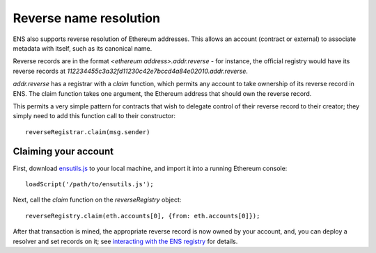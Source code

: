 ***********************
Reverse name resolution
***********************

ENS also supports reverse resolution of Ethereum addresses. This allows an account (contract or external) to associate metadata with itself, such as its canonical name.

Reverse records are in the format `<ethereum address>.addr.reverse` - for instance, the official registry would have its reverse records at `112234455c3a32fd11230c42e7bccd4a84e02010.addr.reverse`.

`addr.reverse` has a registrar with a `claim` function, which permits any account to take ownership of its reverse record in ENS. The claim function takes one argument, the Ethereum address that should own the reverse record.

This permits a very simple pattern for contracts that wish to delegate control of their reverse record to their creator; they simply need to add this function call to their constructor:

::

    reverseRegistrar.claim(msg.sender)

Claiming your account
---------------------

First, download ensutils.js_ to your local machine, and import it into a running Ethereum console:

::

    loadScript('/path/to/ensutils.js');

Next, call the `claim` function on the `reverseRegistry` object:

::

    reverseRegistry.claim(eth.accounts[0], {from: eth.accounts[0]});

After that transaction is mined, the appropriate reverse record is now owned by your account, and, you can deploy a resolver and set records on it; see `interacting with the ENS registry`_ for details.

.. _ensutils.js: https://github.com/ethereum/ens/blob/master/ensutils.js
.. _`interacting with the ENS registry`: interacting.html
